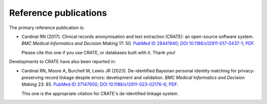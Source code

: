 ..  crate_anon/docs/source/introduction/publications.rst

..  Copyright (C) 2015, University of Cambridge, Department of Psychiatry.
    Created by Rudolf Cardinal (rnc1001@cam.ac.uk).
    .
    This file is part of CRATE.
    .
    CRATE is free software: you can redistribute it and/or modify
    it under the terms of the GNU General Public License as published by
    the Free Software Foundation, either version 3 of the License, or
    (at your option) any later version.
    .
    CRATE is distributed in the hope that it will be useful,
    but WITHOUT ANY WARRANTY; without even the implied warranty of
    MERCHANTABILITY or FITNESS FOR A PARTICULAR PURPOSE. See the
    GNU General Public License for more details.
    .
    You should have received a copy of the GNU General Public License
    along with CRATE. If not, see <https://www.gnu.org/licenses/>.

Reference publications
======================

The primary reference publication is:

- Cardinal RN (2017).
  Clinical records anonymisation and text extraction (CRATE): an open-source
  software system.
  *BMC Medical Informatics and Decision Making* 17: 50.
  `PubMed ID 28441940 <http://www.pubmed.gov/28441940>`__;
  `DOI 10.1186/s12911-017-0437-1 <https://doi.org/10.1186/s12911-017-0437-1>`__;
  `PDF <https://bmcmedinformdecismak.biomedcentral.com/counter/pdf/10.1186/s12911-017-0437-1.pdf>`__.

  Please cite this one if you use CRATE, or databases built with it. Thank you!

Developments to CRATE have also been reported in:

- Cardinal RN, Moore A, Burchell M, Lewis JR (2023).
  De-identified Bayesian personal identity matching for privacy-preserving
  record linkage despite errors: development and validation.
  *BMC Medical Informatics and Decision Making* 23: 85.
  `PubMed ID 37147600 <http://www.pubmed.gov/37147600>`__;
  `DOI 10.1186/s12911-023-02176-6 <https://doi.org/10.1186/s12911-023-02176-6>`__;
  `PDF <https://bmcmedinformdecismak.biomedcentral.com/counter/pdf/10.1186/s12911-023-02176-6.pdf>`__.

  This one is the appropriate citation for CRATE's de-identified linkage
  system.
